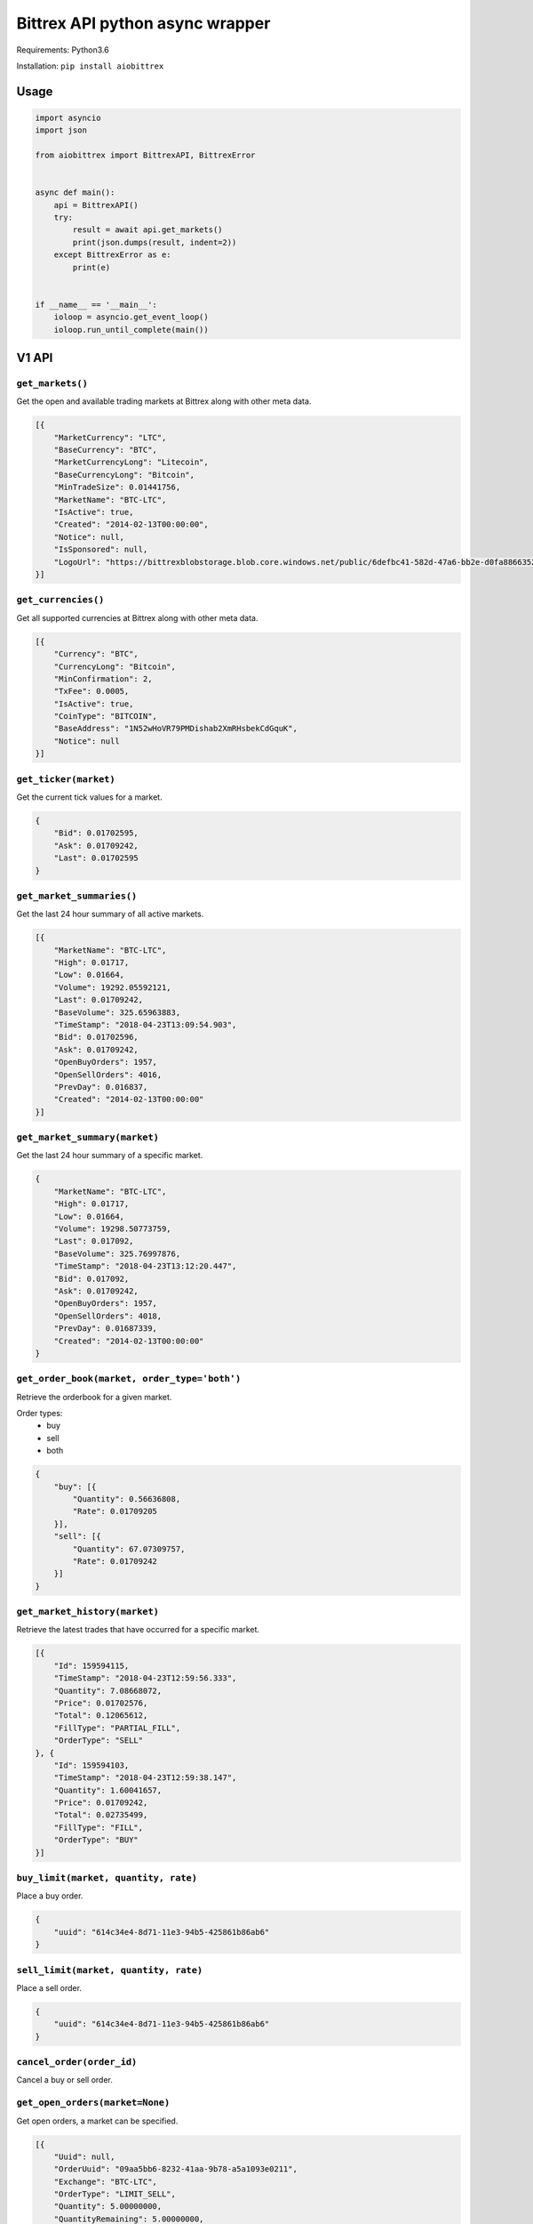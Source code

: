 Bittrex API python async wrapper
================================

Requirements: Python3.6

Installation: ``pip install aiobittrex``

Usage
-----

.. code-block:: python

    import asyncio
    import json

    from aiobittrex import BittrexAPI, BittrexError


    async def main():
        api = BittrexAPI()
        try:
            result = await api.get_markets()
            print(json.dumps(result, indent=2))
        except BittrexError as e:
            print(e)


    if __name__ == '__main__':
        ioloop = asyncio.get_event_loop()
        ioloop.run_until_complete(main())


V1 API
------

``get_markets()``
~~~~~~~~~~~~~~~~~

Get the open and available trading markets at Bittrex along with other meta data.

.. code-block:: json

    [{
        "MarketCurrency": "LTC",
        "BaseCurrency": "BTC",
        "MarketCurrencyLong": "Litecoin",
        "BaseCurrencyLong": "Bitcoin",
        "MinTradeSize": 0.01441756,
        "MarketName": "BTC-LTC",
        "IsActive": true,
        "Created": "2014-02-13T00:00:00",
        "Notice": null,
        "IsSponsored": null,
        "LogoUrl": "https://bittrexblobstorage.blob.core.windows.net/public/6defbc41-582d-47a6-bb2e-d0fa88663524.png"
    }]

``get_currencies()``
~~~~~~~~~~~~~~~~~~~~

Get all supported currencies at Bittrex along with other meta data.

.. code-block:: json

    [{
        "Currency": "BTC",
        "CurrencyLong": "Bitcoin",
        "MinConfirmation": 2,
        "TxFee": 0.0005,
        "IsActive": true,
        "CoinType": "BITCOIN",
        "BaseAddress": "1N52wHoVR79PMDishab2XmRHsbekCdGquK",
        "Notice": null
    }]

``get_ticker(market)``
~~~~~~~~~~~~~~~~~~~~~~

Get the current tick values for a market.

.. code-block:: json

    {
        "Bid": 0.01702595,
        "Ask": 0.01709242,
        "Last": 0.01702595
    }

``get_market_summaries()``
~~~~~~~~~~~~~~~~~~~~~~~~~~

Get the last 24 hour summary of all active markets.

.. code-block:: json

    [{
        "MarketName": "BTC-LTC",
        "High": 0.01717,
        "Low": 0.01664,
        "Volume": 19292.05592121,
        "Last": 0.01709242,
        "BaseVolume": 325.65963883,
        "TimeStamp": "2018-04-23T13:09:54.903",
        "Bid": 0.01702596,
        "Ask": 0.01709242,
        "OpenBuyOrders": 1957,
        "OpenSellOrders": 4016,
        "PrevDay": 0.016837,
        "Created": "2014-02-13T00:00:00"
    }]

``get_market_summary(market)``
~~~~~~~~~~~~~~~~~~~~~~~~~~~~~~

Get the last 24 hour summary of a specific market.

.. code-block:: json

    {
        "MarketName": "BTC-LTC",
        "High": 0.01717,
        "Low": 0.01664,
        "Volume": 19298.50773759,
        "Last": 0.017092,
        "BaseVolume": 325.76997876,
        "TimeStamp": "2018-04-23T13:12:20.447",
        "Bid": 0.017092,
        "Ask": 0.01709242,
        "OpenBuyOrders": 1957,
        "OpenSellOrders": 4018,
        "PrevDay": 0.01687339,
        "Created": "2014-02-13T00:00:00"
    }

``get_order_book(market, order_type='both')``
~~~~~~~~~~~~~~~~~~~~~~~~~~~~~~~~~~~~~~~~~~~~~

Retrieve the orderbook for a given market.

Order types:
    - buy
    - sell
    - both

.. code-block:: json

    {
        "buy": [{
            "Quantity": 0.56636808,
            "Rate": 0.01709205
        }],
        "sell": [{
            "Quantity": 67.07309757,
            "Rate": 0.01709242
        }]
    }

``get_market_history(market)``
~~~~~~~~~~~~~~~~~~~~~~~~~~~~~~

Retrieve the latest trades that have occurred for a specific market.

.. code-block:: json

    [{
        "Id": 159594115,
        "TimeStamp": "2018-04-23T12:59:56.333",
        "Quantity": 7.08668072,
        "Price": 0.01702576,
        "Total": 0.12065612,
        "FillType": "PARTIAL_FILL",
        "OrderType": "SELL"
    }, {
        "Id": 159594103,
        "TimeStamp": "2018-04-23T12:59:38.147",
        "Quantity": 1.60041657,
        "Price": 0.01709242,
        "Total": 0.02735499,
        "FillType": "FILL",
        "OrderType": "BUY"
    }]

``buy_limit(market, quantity, rate)``
~~~~~~~~~~~~~~~~~~~~~~~~~~~~~~~~~~~~~

Place a buy order.

.. code-block:: json

    {
        "uuid": "614c34e4-8d71-11e3-94b5-425861b86ab6"
    }

``sell_limit(market, quantity, rate)``
~~~~~~~~~~~~~~~~~~~~~~~~~~~~~~~~~~~~~~

Place a sell order.

.. code-block:: json

    {
        "uuid": "614c34e4-8d71-11e3-94b5-425861b86ab6"
    }

``cancel_order(order_id)``
~~~~~~~~~~~~~~~~~~~~~~~~~~

Cancel a buy or sell order.

``get_open_orders(market=None)``
~~~~~~~~~~~~~~~~~~~~~~~~~~~~~~~~

Get open orders, a market can be specified.

.. code-block:: json

    [{
        "Uuid": null,
        "OrderUuid": "09aa5bb6-8232-41aa-9b78-a5a1093e0211",
        "Exchange": "BTC-LTC",
        "OrderType": "LIMIT_SELL",
        "Quantity": 5.00000000,
        "QuantityRemaining": 5.00000000,
        "Limit": 2.00000000,
        "CommissionPaid": 0.00000000,
        "Price": 0.00000000,
        "PricePerUnit": null,
        "Opened": "2014-07-09T03:55:48.77",
        "Closed": null,
        "CancelInitiated": false,
        "ImmediateOrCancel": false,
        "IsConditional": false,
        "Condition": null,
        "ConditionTarget": null
    }]

``get_balances()``
~~~~~~~~~~~~~~~~~~

Retrieve all balances for the account.

.. code-block:: json

    [{
        "Currency": "BSD",
        "Balance": 0.0,
        "Available": 0.0,
        "Pending": 0.0,
        "CryptoAddress": null
    }, {
        "Currency": "BTC",
        "Balance": 6e-08,
        "Available": 6e-08,
        "Pending": 0.0,
        "CryptoAddress": "1JQts7UT3gYTs31p6k5YGj3qjcRQ6XAXsn"
    }]

``get_balance(currency)``
~~~~~~~~~~~~~~~~~~~~~~~~~

Retrieve balance for specific currency.

.. code-block:: json

    {
        "Currency": "BTC",
        "Balance": 6e-08,
        "Available": 6e-08,
        "Pending": 0.0,
        "CryptoAddress": "1JQts7UT3gYTs31p6k5YGj3qjcRQ6XAXsn"
    }

``get_deposit_address(currency)``
~~~~~~~~~~~~~~~~~~~~~~~~~~~~~~~~~

Retrieve or generate an address for a specific currency.

.. code-block:: json

    {
        "Currency": "BTC",
        "Address": "1JQts7UT3gYTs31p6k5YGj3qjcRQ6XAXsn"
    }

``withdraw(currency, quantity, address)``
~~~~~~~~~~~~~~~~~~~~~~~~~~~~~~~~~~~~~~~~~

Withdraw funds from the account.

.. code-block:: json

    {
        "uuid": "68b5a16c-92de-11e3-ba3b-425861b86ab6"
    }

``get_order(order_id)``
~~~~~~~~~~~~~~~~~~~~~~~

Retrieve a single order by uuid.

.. code-block:: json

    {
        "AccountId": null,
        "OrderUuid": "0cb4c4e4-bdc7-4e13-8c13-430e587d2cc1",
        "Exchange": "BTC-SHLD",
        "Type": "LIMIT_BUY",
        "Quantity": 1000.00000000,
        "QuantityRemaining": 1000.00000000,
        "Limit": 0.00000001,
        "Reserved": 0.00001000,
        "ReserveRemaining": 0.00001000,
        "CommissionReserved": 0.00000002,
        "CommissionReserveRemaining": 0.00000002,
        "CommissionPaid": 0.00000000,
        "Price": 0.00000000,
        "PricePerUnit": null,
        "Opened": "2014-07-13T07:45:46.27",
        "Closed": null,
        "IsOpen": true,
        "Sentinel": "6c454604-22e2-4fb4-892e-179eede20972",
        "CancelInitiated": false,
        "ImmediateOrCancel": false,
        "IsConditional": false,
        "Condition": "NONE",
        "ConditionTarget": null
    }

``get_order_history(market=None)``
~~~~~~~~~~~~~~~~~~~~~~~~~~~~~~~~~~

Retrieve order history.

.. code-block:: json

    [{
        "OrderUuid": "fd97d393-e9b9-4dd1-9dbf-f288fc72a185",
        "Exchange": "BTC-LTC",
        "TimeStamp": "2014-07-09T04:01:00.667",
        "OrderType": "LIMIT_BUY",
        "Limit": 0.00000001,
        "Quantity": 100000.00000000,
        "QuantityRemaining": 100000.00000000,
        "Commission": 0.00000000,
        "Price": 0.00000000,
        "PricePerUnit": null,
        "IsConditional": false,
        "Condition": null,
        "ConditionTarget": null,
        "ImmediateOrCancel": false
    }]

``get_withdrawal_history(currency=None)``
~~~~~~~~~~~~~~~~~~~~~~~~~~~~~~~~~~~~~~~~~

Retrieve the account withdrawal history.

.. code-block:: json

    [{
        "PaymentUuid": "88048b42-7a13-4f57-8b7e-109aeeca07d7",
        "Currency": "SAFEX",
        "Amount": 803.7676899,
        "Address": "145J9p6AVjFc2fFV1uyA8d4xweULphyuNv",
        "Opened": "2018-02-20T13:54:41.12",
        "Authorized": true,
        "PendingPayment": false,
        "TxCost": 100.0,
        "TxId": "e1ded8356d2855716ba99ae6b8cbd2c4220a8df15dd37fd7eb29a76dd7a0b1d1",
        "Canceled": false,
        "InvalidAddress": false
    }]

``get_deposit_history(currency=None)``
~~~~~~~~~~~~~~~~~~~~~~~~~~~~~~~~~~~~~~

Retrieve the account deposit history.

.. code-block:: json

    [{
        "Id": 41565639,
        "Amount": 0.008,
        "Currency": "BTC",
        "Confirmations": 3,
        "LastUpdated": "2017-11-20T16:40:30.6",
        "TxId": "abfec55561b5440b28784dc4b152635c05139f33faec090a3d8e18a8d2c75eec",
        "CryptoAddress": "1JQts7UT3gYTs31p6k5YGj3qjcRQ6XAXsn"
    }]

V2 API
------

``get_wallet_health()``
~~~~~~~~~~~~~~~~~~~~~~~

View wallets health.

.. code-block:: json

    [{
        "Health": {
            "Currency": "BTC",
            "DepositQueueDepth": 0,
            "WithdrawQueueDepth": 24,
            "BlockHeight": 519583,
            "WalletBalance": 0.0,
            "WalletConnections": 8,
            "MinutesSinceBHUpdated": 2,
            "LastChecked": "2018-04-23T13:50:11.827",
            "IsActive": true
        },
        "Currency": {
            "Currency": "BTC",
            "CurrencyLong": "Bitcoin",
            "MinConfirmation": 2,
            "TxFee": 0.0005,
            "IsActive": true,
            "CoinType": "BITCOIN",
            "BaseAddress": "1N52wHoVR79PMDishab2XmRHsbekCdGquK",
            "Notice": null
        }
    }]

``get_pending_withdrawals(currency=None)``
~~~~~~~~~~~~~~~~~~~~~~~~~~~~~~~~~~~~~~~~~~

Get the account pending withdrawals.

``get_pending_deposits(currency=None)``
~~~~~~~~~~~~~~~~~~~~~~~~~~~~~~~~~~~~~~~

Get the account pending deposits.

``get_candles(market, tick_interval)``
~~~~~~~~~~~~~~~~~~~~~~~~~~~~~~~~~~~~~~

Get tick candles for market.

Intervals:
    - oneMin
    - fiveMin
    - hour
    - day

.. code-block:: json

    [{
        "O": 0.017059,
        "H": 0.01712003,
        "L": 0.017059,
        "C": 0.017059,
        "V": 49.10766337,
        "T": "2018-04-23T14:07:00",
        "BV": 0.83816494
    }]

``get_latest_candle(market, tick_interval)``
~~~~~~~~~~~~~~~~~~~~~~~~~~~~~~~~~~~~~~~~~~~~

Get the latest candle for the market.

.. code-block:: json

    {
        "O": 0.017125,
        "H": 0.017125,
        "L": 0.01706,
        "C": 0.017125,
        "V": 2.35065452,
        "T": "2018-04-23T14:09:00",
        "BV": 0.04018997
    }

Socket
------

Bittrex socket documentation: https://bittrex.github.io/

Usage example:

.. code-block:: python

    from aiobittrex import BittrexSocket


    socket = BittrexSocket()
    market = await socket.get_market(markets=['BTC-ETH', 'BTC-TRX'])
    print(json.dumps(market, indent=2))

    async for m in socket.listen_market(markets=['BTC-ETH', 'BTC-TRX']):
        print(json.dumps(m, indent=2))


```listen_account()```
~~~~~~~~~~~~~~~~~~~~~~

Listen for orders and balances updates for the account.

```get_market(markets)```
~~~~~~~~~~~~~~~~~~~~~~~~~

Get market orders.

.. code-block:: json

    {
        "BTC-TRX": {
            "market_name": null,
            "nonce": 11333,
            "buys": [{
                "quantity": 428996.57288094,
                "rate": 8.65e-06
            }],
            "sells": [{
                "quantity": 91814.92314615,
                "rate": 8.66e-06
            }],
            "fills": [{
                "id": 5020055,
                "time_stamp": 1524904823903,
                "quantity": 34413.0,
                "price": 8.66e-06,
                "total": 0.29801658,
                "fill_type": "FILL",
                "order_type": "BUY"
            }]
        }
    }

```listen_market(markets)```
~~~~~~~~~~~~~~~~~~~~~~~~~~~~

Listen for market orders updates.

Delta types:
    - 0 = ADD
    - 1 = REMOVE
    - 2 = UPDATE

.. code-block:: json

    {
        "market_name": "BTC-TRX",
        "nonce": 11919,
        "buys": [],
        "sells": [{
            "type": 2,
            "rate": 8.7e-06,
            "quantity": 197473.52148216
        }],
        "fills": [{
            "order_type": "BUY",
            "rate": 8.7e-06,
            "quantity": 28376.84449489,
            "time_stamp": 1524905878547
        }]
    }

```get_summary()```
~~~~~~~~~~~~~~~~~~~

Get markets summaries.

.. code-block:: json

    {
        "nonce": 5108,
        "summaries": [{
            "market_name": "BTC-ADA",
            "high": 3.388e-05,
            "low": 3.116e-05,
            "volume": 45482116.6444527,
            "last": 3.337e-05,
            "base_volume": 1481.80378307,
            "time_stamp": 1524907023543,
            "bid": 3.333e-05,
            "ask": 3.337e-05,
            "open_buy_orders": 5195,
            "open_sell_orders": 15219,
            "prev_day": 3.118e-05,
            "created": 1506668518873
        }]
    }

```listen_summary_light()```
~~~~~~~~~~~~~~~~~~~~~~~~~~~~

Markets summary updates light.

.. code-block:: json

    {
        "deltas": [{
            "market_name": "BTC-ADT",
            "last": 7.37e-06,
            "base_volume": 118.05
        }]
    }

```listen_summary()```
~~~~~~~~~~~~~~~~~~~~~~

Markets summary updates.

.. code-block:: json

    {
        "nonce": 5069,
        "deltas": [{
            "market_name": "BTC-ETH",
            "high": 0.07371794,
            "low": 0.071695,
            "volume": 9535.44197173,
            "last": 0.07318011,
            "base_volume": 695.21677418,
            "time_stamp": 1524907827823,
            "bid": 0.07318011,
            "ask": 0.07346991,
            "open_buy_orders": 4428,
            "open_sell_orders": 3860,
            "prev_day": 0.07188519,
            "created": 1439542944817
        }]
    }
